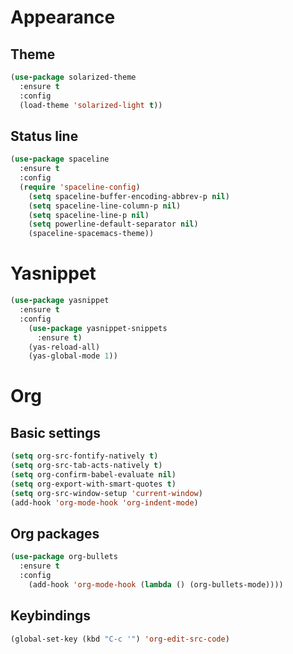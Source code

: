 * Appearance
** Theme
#+BEGIN_SRC emacs-lisp
  (use-package solarized-theme
    :ensure t
    :config
    (load-theme 'solarized-light t))
#+END_SRC
** Status line
#+BEGIN_SRC emacs-lisp
  (use-package spaceline
    :ensure t
    :config
    (require 'spaceline-config)
      (setq spaceline-buffer-encoding-abbrev-p nil)
      (setq spaceline-line-column-p nil)
      (setq spaceline-line-p nil)
      (setq powerline-default-separator nil)
      (spaceline-spacemacs-theme))
#+END_SRC

* Yasnippet
#+BEGIN_SRC emacs-lisp
  (use-package yasnippet
    :ensure t
    :config
      (use-package yasnippet-snippets
        :ensure t)
      (yas-reload-all)
      (yas-global-mode 1))
#+END_SRC

* Org
** Basic settings
#+BEGIN_SRC emacs-lisp
  (setq org-src-fontify-natively t)
  (setq org-src-tab-acts-natively t)
  (setq org-confirm-babel-evaluate nil)
  (setq org-export-with-smart-quotes t)
  (setq org-src-window-setup 'current-window)
  (add-hook 'org-mode-hook 'org-indent-mode)
#+END_SRC
** Org packages
#+BEGIN_SRC emacs-lisp
  (use-package org-bullets
    :ensure t
    :config
      (add-hook 'org-mode-hook (lambda () (org-bullets-mode))))
#+END_SRC
** Keybindings
#+BEGIN_SRC emacs-lisp
  (global-set-key (kbd "C-c '") 'org-edit-src-code)
#+END_SRC
